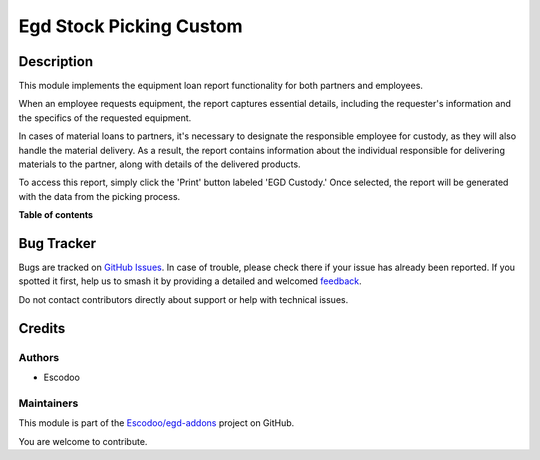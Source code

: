 ========================
Egd Stock Picking Custom
========================

.. 
   !!!!!!!!!!!!!!!!!!!!!!!!!!!!!!!!!!!!!!!!!!!!!!!!!!!!
   !! This file is generated by oca-gen-addon-readme !!
   !! changes will be overwritten.                   !!
   !!!!!!!!!!!!!!!!!!!!!!!!!!!!!!!!!!!!!!!!!!!!!!!!!!!!
   !! source digest: sha256:14a845dd577340039017b66908349b9e04121c518e63221cbfb7bf4db1c16633
   !!!!!!!!!!!!!!!!!!!!!!!!!!!!!!!!!!!!!!!!!!!!!!!!!!!!

.. |badge1| image:: https://img.shields.io/badge/maturity-Beta-yellow.png
    :target: https://odoo-community.org/page/development-status
    :alt: Beta
.. |badge2| image:: https://img.shields.io/badge/licence-AGPL--3-blue.png
    :target: http://www.gnu.org/licenses/agpl-3.0-standalone.html
    :alt: License: AGPL-3
.. |badge3| image:: https://img.shields.io/badge/github-Escodoo%2Fegd--addons-lightgray.png?logo=github
    :target: https://github.com/Escodoo/egd-addons/tree/14.0/egd_stock_picking_custom
    :alt: Escodoo/egd-addons

|badge1| |badge2| |badge3|

Description
===========

This module implements the equipment loan report functionality for both partners and employees.

When an employee requests equipment, the report captures essential details, including the requester's information and the specifics of the requested equipment.

In cases of material loans to partners, it's necessary to designate the responsible employee for custody, as they will also handle the material delivery. As a result, the report contains information about the individual responsible for delivering materials to the partner, along with details of the delivered products.

To access this report, simply click the 'Print' button labeled 'EGD Custody.' Once selected, the report will be generated with the data from the picking process.


**Table of contents**

.. contents::
   :local:

Bug Tracker
===========

Bugs are tracked on `GitHub Issues <https://github.com/Escodoo/egd-addons/issues>`_.
In case of trouble, please check there if your issue has already been reported.
If you spotted it first, help us to smash it by providing a detailed and welcomed
`feedback <https://github.com/Escodoo/egd-addons/issues/new?body=module:%20egd_stock_picking_custom%0Aversion:%2014.0%0A%0A**Steps%20to%20reproduce**%0A-%20...%0A%0A**Current%20behavior**%0A%0A**Expected%20behavior**>`_.

Do not contact contributors directly about support or help with technical issues.

Credits
=======

Authors
~~~~~~~

* Escodoo

Maintainers
~~~~~~~~~~~

This module is part of the `Escodoo/egd-addons <https://github.com/Escodoo/egd-addons/tree/14.0/egd_stock_picking_custom>`_ project on GitHub.

You are welcome to contribute.
